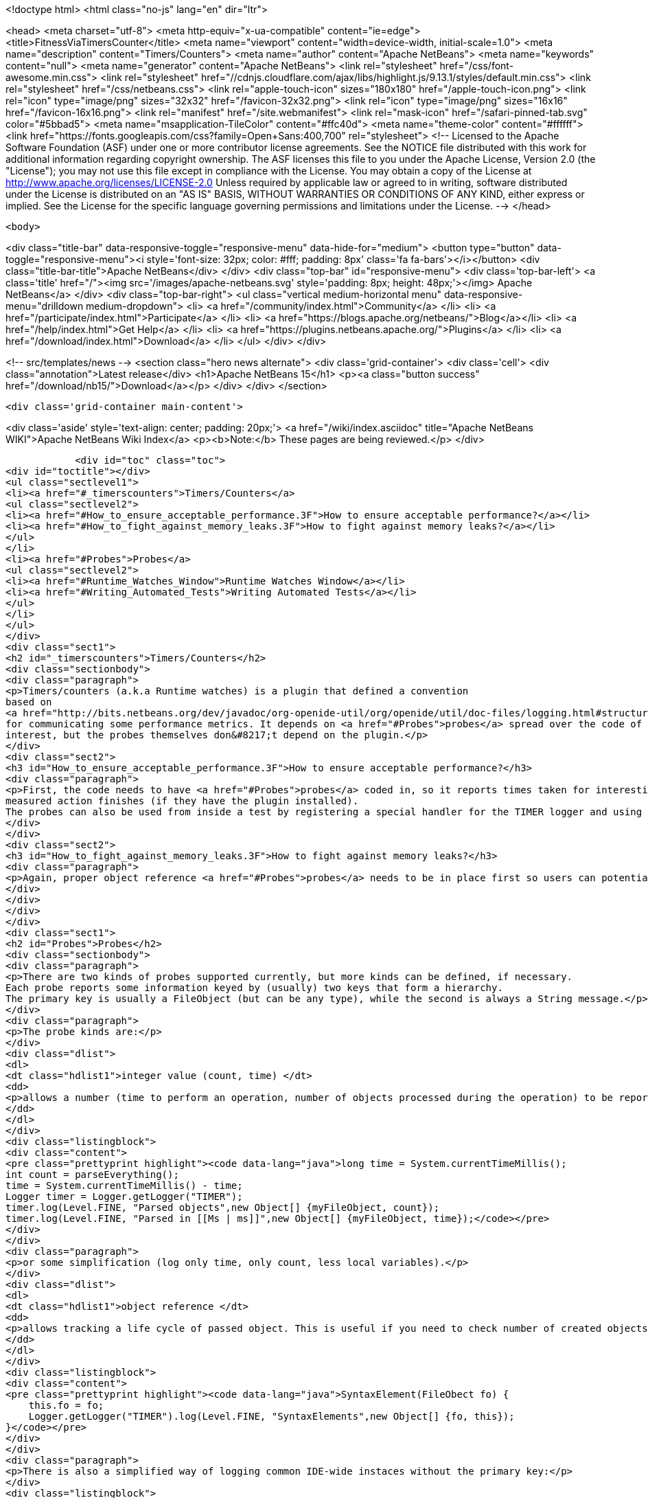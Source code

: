 

<!doctype html>
<html class="no-js" lang="en" dir="ltr">
    
<head>
    <meta charset="utf-8">
    <meta http-equiv="x-ua-compatible" content="ie=edge">
    <title>FitnessViaTimersCounter</title>
    <meta name="viewport" content="width=device-width, initial-scale=1.0">
    <meta name="description" content="Timers/Counters">
    <meta name="author" content="Apache NetBeans">
    <meta name="keywords" content="null">
    <meta name="generator" content="Apache NetBeans">
    <link rel="stylesheet" href="/css/font-awesome.min.css">
     <link rel="stylesheet" href="//cdnjs.cloudflare.com/ajax/libs/highlight.js/9.13.1/styles/default.min.css"> 
    <link rel="stylesheet" href="/css/netbeans.css">
    <link rel="apple-touch-icon" sizes="180x180" href="/apple-touch-icon.png">
    <link rel="icon" type="image/png" sizes="32x32" href="/favicon-32x32.png">
    <link rel="icon" type="image/png" sizes="16x16" href="/favicon-16x16.png">
    <link rel="manifest" href="/site.webmanifest">
    <link rel="mask-icon" href="/safari-pinned-tab.svg" color="#5bbad5">
    <meta name="msapplication-TileColor" content="#ffc40d">
    <meta name="theme-color" content="#ffffff">
    <link href="https://fonts.googleapis.com/css?family=Open+Sans:400,700" rel="stylesheet"> 
    <!--
        Licensed to the Apache Software Foundation (ASF) under one
        or more contributor license agreements.  See the NOTICE file
        distributed with this work for additional information
        regarding copyright ownership.  The ASF licenses this file
        to you under the Apache License, Version 2.0 (the
        "License"); you may not use this file except in compliance
        with the License.  You may obtain a copy of the License at
        http://www.apache.org/licenses/LICENSE-2.0
        Unless required by applicable law or agreed to in writing,
        software distributed under the License is distributed on an
        "AS IS" BASIS, WITHOUT WARRANTIES OR CONDITIONS OF ANY
        KIND, either express or implied.  See the License for the
        specific language governing permissions and limitations
        under the License.
    -->
</head>


    <body>
        

<div class="title-bar" data-responsive-toggle="responsive-menu" data-hide-for="medium">
    <button type="button" data-toggle="responsive-menu"><i style='font-size: 32px; color: #fff; padding: 8px' class='fa fa-bars'></i></button>
    <div class="title-bar-title">Apache NetBeans</div>
</div>
<div class="top-bar" id="responsive-menu">
    <div class='top-bar-left'>
        <a class='title' href="/"><img src='/images/apache-netbeans.svg' style='padding: 8px; height: 48px;'></img> Apache NetBeans</a>
    </div>
    <div class="top-bar-right">
        <ul class="vertical medium-horizontal menu" data-responsive-menu="drilldown medium-dropdown">
            <li> <a href="/community/index.html">Community</a> </li>
            <li> <a href="/participate/index.html">Participate</a> </li>
            <li> <a href="https://blogs.apache.org/netbeans/">Blog</a></li>
            <li> <a href="/help/index.html">Get Help</a> </li>
            <li> <a href="https://plugins.netbeans.apache.org/">Plugins</a> </li>
            <li> <a href="/download/index.html">Download</a> </li>
        </ul>
    </div>
</div>


        
<!-- src/templates/news -->
<section class="hero news alternate">
    <div class='grid-container'>
        <div class='cell'>
            <div class="annotation">Latest release</div>
            <h1>Apache NetBeans 15</h1>
            <p><a class="button success" href="/download/nb15/">Download</a></p>
        </div>
    </div>
</section>

        <div class='grid-container main-content'>
            
<div class='aside' style='text-align: center; padding: 20px;'>
    <a href="/wiki/index.asciidoc" title="Apache NetBeans WIKI">Apache NetBeans Wiki Index</a>
    <p><b>Note:</b> These pages are being reviewed.</p>
</div>

            <div id="toc" class="toc">
<div id="toctitle"></div>
<ul class="sectlevel1">
<li><a href="#_timerscounters">Timers/Counters</a>
<ul class="sectlevel2">
<li><a href="#How_to_ensure_acceptable_performance.3F">How to ensure acceptable performance?</a></li>
<li><a href="#How_to_fight_against_memory_leaks.3F">How to fight against memory leaks?</a></li>
</ul>
</li>
<li><a href="#Probes">Probes</a>
<ul class="sectlevel2">
<li><a href="#Runtime_Watches_Window">Runtime Watches Window</a></li>
<li><a href="#Writing_Automated_Tests">Writing Automated Tests</a></li>
</ul>
</li>
</ul>
</div>
<div class="sect1">
<h2 id="_timerscounters">Timers/Counters</h2>
<div class="sectionbody">
<div class="paragraph">
<p>Timers/counters (a.k.a Runtime watches) is a plugin that defined a convention
based on
<a href="http://bits.netbeans.org/dev/javadoc/org-openide-util/org/openide/util/doc-files/logging.html#structured">structured logging</a>
for communicating some performance metrics. It depends on <a href="#Probes">probes</a> spread over the code of
interest, but the probes themselves don&#8217;t depend on the plugin.</p>
</div>
<div class="sect2">
<h3 id="How_to_ensure_acceptable_performance.3F">How to ensure acceptable performance?</h3>
<div class="paragraph">
<p>First, the code needs to have <a href="#Probes">probes</a> coded in, so it reports times taken for interesting parts of processing. Then users can see reported times in the runtime watches window as soon as each
measured action finishes (if they have the plugin installed).
The probes can also be used from inside a test by registering a special handler for the TIMER logger and using it for collecting the times. Such a test would heavily depend on the configuration and the load of the testing machine, though, so it is not recommended except for properly controlled environment (automated daily tests).</p>
</div>
</div>
<div class="sect2">
<h3 id="How_to_fight_against_memory_leaks.3F">How to fight against memory leaks?</h3>
<div class="paragraph">
<p>Again, proper object reference <a href="#Probes">probes</a> needs to be in place first so users can potentially see the accumulating objects in the runtime watches window. Then the NbTestCase can be extended to intercept object reference logging messages and collect weak references to the reported objects. At the end of each test, the assertGC can be called for each reference to verify the objects were freed correctly. Of course not every test would want this functionality, so each test would need to indicate this need and maybe somehow provide a filter of objects to consider (e.g. not tracking Projects, only Documents).</p>
</div>
</div>
</div>
</div>
<div class="sect1">
<h2 id="Probes">Probes</h2>
<div class="sectionbody">
<div class="paragraph">
<p>There are two kinds of probes supported currently, but more kinds can be defined, if necessary.
Each probe reports some information keyed by (usually) two keys that form a hierarchy.
The primary key is usually a FileObject (but can be any type), while the second is always a String message.</p>
</div>
<div class="paragraph">
<p>The probe kinds are:</p>
</div>
<div class="dlist">
<dl>
<dt class="hdlist1">integer value (count, time) </dt>
<dd>
<p>allows a number (time to perform an operation, number of objects processed during the operation) to be reported with a message and a key. The typical use case would be:</p>
</dd>
</dl>
</div>
<div class="listingblock">
<div class="content">
<pre class="prettyprint highlight"><code data-lang="java">long time = System.currentTimeMillis();
int count = parseEverything();
time = System.currentTimeMillis() - time;
Logger timer = Logger.getLogger("TIMER");
timer.log(Level.FINE, "Parsed objects",new Object[] {myFileObject, count});
timer.log(Level.FINE, "Parsed in [[Ms | ms]]",new Object[] {myFileObject, time});</code></pre>
</div>
</div>
<div class="paragraph">
<p>or some simplification (log only time, only count, less local variables).</p>
</div>
<div class="dlist">
<dl>
<dt class="hdlist1">object reference </dt>
<dd>
<p>allows tracking a life cycle of passed object. This is useful if you need to check number of created objects of given kind in given context. The probe would typically end up in the constructor of the object, like:</p>
</dd>
</dl>
</div>
<div class="listingblock">
<div class="content">
<pre class="prettyprint highlight"><code data-lang="java">SyntaxElement(FileObect fo) {
    this.fo = fo;
    Logger.getLogger("TIMER").log(Level.FINE, "SyntaxElements",new Object[] {fo, this});
}</code></pre>
</div>
</div>
<div class="paragraph">
<p>There is also a simplified way of logging common IDE-wide instaces without the primary key:</p>
</div>
<div class="listingblock">
<div class="content">
<pre class="prettyprint highlight"><code data-lang="java">Logger.getLogger("TIMER").log(Level.FINE, "Project:", p);</code></pre>
</div>
</div>
<div class="sect2">
<h3 id="Runtime_Watches_Window">Runtime Watches Window</h3>
<div class="paragraph">
<p>Having the probes in your code, you can always inspect their results in the Runtime Watches window. The window can be shown by clicking on the "Run-time Watches" button in the <em>Memory toolbar</em> (next to the memory meter).</p>
</div>
<div class="paragraph">
<p>You can see registered objects for given keys (usually files) and number of instances. You can invoke <em>Find References</em> to see how the instances are held in memory.</p>
</div>
<div class="paragraph">
<p><span class="image"><img src="RuntimeWatches.png" alt="RuntimeWatches"></span></p>
</div>
</div>
<div class="sect2">
<h3 id="Writing_Automated_Tests">Writing Automated Tests</h3>
<div class="paragraph">
<p>It is easy to enhance existing functional tests with checkpoints asserting that all probes of a kind has been released. See <a href="FitnessMemoryLeaks.asciidoc">FitnessMemoryLeaks</a>.</p>
</div>
<div class="paragraph">
<p><a href="Category:Performance:ToolsAndTests.html">Category:Performance:ToolsAndTests</a> <a href="Category:Performance:HowTo.html">Category:Performance:HowTo</a></p>
</div>
<div class="admonitionblock note">
<table>
<tr>
<td class="icon">
<i class="fa icon-note" title="Note"></i>
</td>
<td class="content">
<div class="paragraph">
<p>The content in this page was kindly donated by Oracle Corp. to the Apache Software Foundation.</p>
</div>
<div class="paragraph">
<p>This page was exported from <a href="http://wiki.netbeans.org/FitnessViaTimersCounter">http://wiki.netbeans.org/FitnessViaTimersCounter</a> , that was last modified by NetBeans user Tpavek on 2010-02-18T17:46:48Z.</p>
</div>
<div class="paragraph">
<p>This document was automatically converted to the AsciiDoc format on 2020-03-12, and needs to be reviewed.</p>
</div>
</td>
</tr>
</table>
</div>
</div>
</div>
</div>
            
<section class='tools'>
    <ul class="menu align-center">
        <li><a title="Facebook" href="https://www.facebook.com/NetBeans"><i class="fa fa-md fa-facebook"></i></a></li>
        <li><a title="Twitter" href="https://twitter.com/netbeans"><i class="fa fa-md fa-twitter"></i></a></li>
        <li><a title="Github" href="https://github.com/apache/netbeans"><i class="fa fa-md fa-github"></i></a></li>
        <li><a title="YouTube" href="https://www.youtube.com/user/netbeansvideos"><i class="fa fa-md fa-youtube"></i></a></li>
        <li><a title="Slack" href="https://tinyurl.com/netbeans-slack-signup/"><i class="fa fa-md fa-slack"></i></a></li>
        <li><a title="Issues" href="https://github.com/apache/netbeans/issues"><i class="fa fa-mf fa-bug"></i></a></li>
    </ul>
    <ul class="menu align-center">
        
        <li><a href="https://github.com/apache/netbeans-website/blob/master/netbeans.apache.org/src/content/wiki/FitnessViaTimersCounter.asciidoc" title="See this page in github"><i class="fa fa-md fa-edit"></i> See this page in GitHub.</a></li>
    </ul>
</section>

        </div>
        

<div class='grid-container incubator-area' style='margin-top: 64px'>
    <div class='grid-x grid-padding-x'>
        <div class='large-auto cell text-center'>
            <a href="https://www.apache.org/">
                <img style="width: 320px" title="Apache Software Foundation" src="/images/asf_logo_wide.svg" />
            </a>
        </div>
        <div class='large-auto cell text-center'>
            <a href="https://www.apache.org/events/current-event.html">
               <img style="width:234px; height: 60px;" title="Apache Software Foundation current event" src="https://www.apache.org/events/current-event-234x60.png"/>
            </a>
        </div>
    </div>
</div>
<footer>
    <div class="grid-container">
        <div class="grid-x grid-padding-x">
            <div class="large-auto cell">
                
                <h1><a href="/about/index.html">About</a></h1>
                <ul>
                    <li><a href="https://netbeans.apache.org/community/who.html">Who's Who</a></li>
                    <li><a href="https://www.apache.org/foundation/thanks.html">Thanks</a></li>
                    <li><a href="https://www.apache.org/foundation/sponsorship.html">Sponsorship</a></li>
                    <li><a href="https://www.apache.org/security/">Security</a></li>
                </ul>
            </div>
            <div class="large-auto cell">
                <h1><a href="/community/index.html">Community</a></h1>
                <ul>
                    <li><a href="/community/mailing-lists.html">Mailing lists</a></li>
                    <li><a href="/community/committer.html">Becoming a committer</a></li>
                    <li><a href="/community/events.html">NetBeans Events</a></li>
                    <li><a href="https://www.apache.org/events/current-event.html">Apache Events</a></li>
                </ul>
            </div>
            <div class="large-auto cell">
                <h1><a href="/participate/index.html">Participate</a></h1>
                <ul>
                    <li><a href="/participate/submit-pr.html">Submitting Pull Requests</a></li>
                    <li><a href="/participate/report-issue.html">Reporting Issues</a></li>
                    <li><a href="/participate/index.html#documentation">Improving the documentation</a></li>
                </ul>
            </div>
            <div class="large-auto cell">
                <h1><a href="/help/index.html">Get Help</a></h1>
                <ul>
                    <li><a href="/help/index.html#documentation">Documentation</a></li>
                    <li><a href="/wiki/index.asciidoc">Wiki</a></li>
                    <li><a href="/help/index.html#support">Community Support</a></li>
                    <li><a href="/help/commercial-support.html">Commercial Support</a></li>
                </ul>
            </div>
            <div class="large-auto cell">
                <h1><a href="/download/index.html">Download</a></h1>
                <ul>
                    <li><a href="/download/index.html">Releases</a></li>                    
                    <li><a href="https://plugins.netbeans.apache.org/">Plugins</a></li>
                    <li><a href="/download/index.html#source">Building from source</a></li>
                    <li><a href="/download/index.html#previous">Previous releases</a></li>
                </ul>
            </div>
        </div>
    </div>
</footer>
<div class='footer-disclaimer'>
    <div class="footer-disclaimer-content">
        <p>Copyright &copy; 2017-2022 <a href="https://www.apache.org">The Apache Software Foundation</a>.</p>
        <p>Licensed under the Apache <a href="https://www.apache.org/licenses/">license</a>, version 2.0</p>
        <div style='max-width: 40em; margin: 0 auto'>
            <p>Apache, Apache NetBeans, NetBeans, the Apache feather logo and the Apache NetBeans logo are trademarks of <a href="https://www.apache.org">The Apache Software Foundation</a>.</p>
            <p>Oracle and Java are registered trademarks of Oracle and/or its affiliates.</p>
            <p>The Apache NetBeans website conforms to the <a href="https://privacy.apache.org/policies/privacy-policy-public.html">Apache Software Foundation Privacy Policy</a></p>
        </div>
        
    </div>
</div>



        <script src="/js/vendor/jquery-3.2.1.min.js"></script>
        <script src="/js/vendor/what-input.js"></script>
        <script src="/js/vendor/jquery.colorbox-min.js"></script>
        <script src="/js/vendor/foundation.min.js"></script>
        <script src="/js/netbeans.js"></script>
        <script>
            
            $(function(){ $(document).foundation(); });
        </script>
        
        <script src="https://cdnjs.cloudflare.com/ajax/libs/highlight.js/9.13.1/highlight.min.js"></script>
        <script>
         $(document).ready(function() { $("pre code").each(function(i, block) { hljs.highlightBlock(block); }); }); 
        </script>
        

    </body>
</html>
